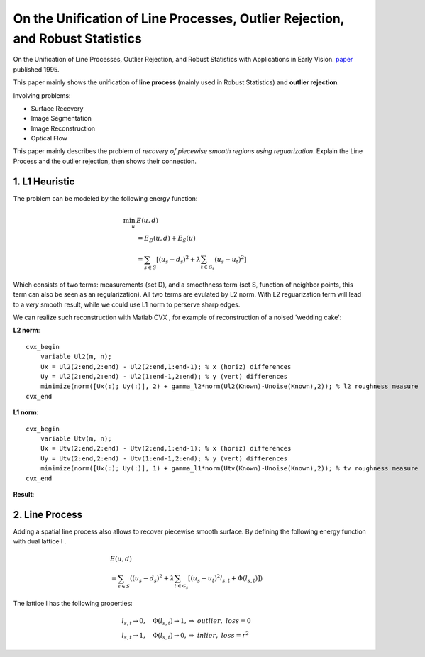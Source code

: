 On the Unification of Line Processes, Outlier Rejection, and Robust Statistics
=======================================================

On the Unification of Line Processes, Outlier Rejection, and Robust Statistics with Applications in Early Vision. `paper <https://www.researchgate.net/profile/Anand_Rangarajan/publication/228083825_On_the_unification_of_line_processes_outlier_rejection_and_robuststatistics_with_applications_to_early_vision/links/54ca4af70cf2c70ce521a907.pdf>`_
published 1995.

This paper mainly shows the unification of **line process** (mainly used in Robust Statistics) and **outlier rejection**.

Involving problems:

* Surface Recovery
* Image Segmentation
* Image Reconstruction
* Optical Flow

This paper mainly describes the problem of *recovery of piecewise smooth regions using reguarization*. Explain the Line Process and the
outlier rejection, then shows their connection.


1. L1 Heuristic
------------------------------

The problem can be modeled by the following energy function:

.. math::
  \begin{align*}
  \min_{u} &\ E (u,d)\\
  & = E_{D}(u,d) + E_{S}(u) \\
  & = \sum_{s\in S}[ (u_{s} - d_{s})^{2} + \lambda \sum_{t\in \mathcal{G}_{s}}(u_{s} - u_{t})^{2}   ]
  \end{align*}

Which consists of two terms: measurements (set D), and a smoothness term (set S, function of neighbor points, this term can also be seen as an regularization). All two terms are evulated by L2 norm.
With L2 reguarization term will lead to a *very* smooth result, while we could use L1 norm to perserve sharp edges.

We can realize such reconstruction with Matlab CVX , for example of reconstruction of a noised 'wedding cake':


**L2 norm**: ::

  cvx_begin
      variable Ul2(m, n);
      Ux = Ul2(2:end,2:end) - Ul2(2:end,1:end-1); % x (horiz) differences
      Uy = Ul2(2:end,2:end) - Ul2(1:end-1,2:end); % y (vert) differences
      minimize(norm([Ux(:); Uy(:)], 2) + gamma_l2*norm(Ul2(Known)-Unoise(Known),2)); % l2 roughness measure
  cvx_end

**L1 norm**: ::

  cvx_begin
      variable Utv(m, n);
      Ux = Utv(2:end,2:end) - Utv(2:end,1:end-1); % x (horiz) differences
      Uy = Utv(2:end,2:end) - Utv(1:end-1,2:end); % y (vert) differences
      minimize(norm([Ux(:); Uy(:)], 1) + gamma_l1*norm(Utv(Known)-Unoise(Known),2)); % tv roughness measure
  cvx_end

**Result**:

.. image:: images/tv_nosie.jpg
  :align: center


2. Line Process
-----------------------

Adding a spatial line process also allows to recover piecewise smooth surface. By defining the following energy function with dual lattice l .

.. math::
  \begin{align*}
  & E (u,d) \\
  & = \sum_{s\in S}( (u_{s} - d_{s})^{2} + \lambda \sum_{t\in \mathcal{G}_{s}}[(u_{s} - u_{t})^{2}l_{s,t}  + \Phi(l_{s,t}) ] )
  \end{align*}


The lattice l has the following properties:

.. math::
  \begin{align*}
  & l_{s,t} \rightarrow 0, \quad \Phi(l_{s,t}) \rightarrow 1, \Rightarrow \ outlier, \ loss = 0\\
  & l_{s,t} \rightarrow 1, \quad \Phi(l_{s,t}) \rightarrow 0, \Rightarrow \ inlier, \ loss = r^{2}
  \end{align*}
